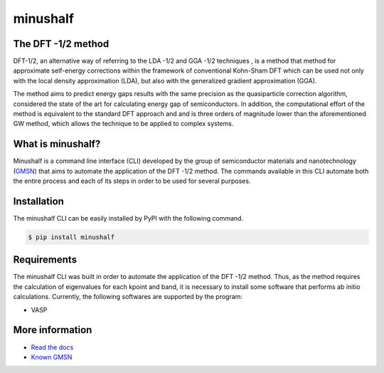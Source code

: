 ##############
minushalf
##############
.. image:: https://readthedocs.org/projects/minushalf/badge/
   :target: https://minushalf.readthedocs.org
   :alt: Documentation Status

.. image:: https://img.shields.io/lgtm/alerts/g/hentt30/minushalf.svg?logo=lgtm&logoWidth=18
   :target: https://lgtm.com/projects/g/hentt30/minushalf/alerts/
   :alt: Total alerts

.. image:: https://img.shields.io/lgtm/grade/python/g/hentt30/minushalf.svg?logo=lgtm&logoWidth=18
   :target: https://lgtm.com/projects/g/hentt30/minushalf/context:python
   :alt: Language grade: Python

.. image:: https://img.shields.io/pypi/v/minushalf.svg?style=flat-square&label=PYPI%20version
   :target: https://pypi.python.org/pypi/minushalf
   :alt: Latest version released on PyPi

.. image:: https://pepy.tech/badge/minushalf
   :target: https://pepy.tech/project/minushalf
   :alt: Number of downloads
   
The DFT -1/2 method
-------------------------------

DFT-1/2, an alternative way of referring to the LDA -1/2  and GGA -1/2 techniques , 
is a method that method for approximate self-energy corrections within the framework of conventional Kohn-Sham DFT 
which can be used not only with the local density approximation (LDA), but also with the generalized gradient approximation (GGA).
   
The method aims to predict energy gaps results with the same precision  as the quasiparticle correction  algorithm, considered 
the state of the art for calculating energy gap of semiconductors. In addition, the computational effort of the method 
is equivalent to the standard DFT approach and and is three orders of magnitude lower than the aforementioned GW method, which allows the technique to be applied to complex systems.
   
.. image:: https://raw.githubusercontent.com/hentt30/minushalf/main/docs/source/images/dft_05_demonstration.png
   
   Fig 1. Comparison of calculated band gaps with experiment. The red square are the SCF LDA-1/2 (standard
   LDA-1/2). The crosses are standard LDA. The small gap semiconductors are metals (negative gaps), when calculated with
   LDA. LDA-1/2 corrects the situation. The band structure calculations were made with the codes VASP  and WIEN2k. 
   
   
What is minushalf?
----------------------
   
Minushalf is a command line interface (CLI) developed by the group of semiconductor materials and nanotechnology (`GMSN <http://www.gmsn.ita.br/>`_) that aims to automate 
the application of the DFT -1/2 method. The commands available in this  CLI automate both the entire process and each of its steps in order to be 
used for several purposes.

Installation
------------------
The minushalf CLI can be easily installed by PyPI with the following command.

.. code-block:: console

    $ pip install minushalf

Requirements
--------------
The minushalf CLI was built in order to automate the application of the DFT -1/2 method. 
Thus, as the method requires the calculation of eigenvalues for each kpoint and band, 
it is necessary to install some software that performs ab initio calculations. 
Currently, the following softwares are supported by the program:

- VASP 

More information
------------------------
- `Read the docs <https://minushalf.readthedocs.io/en/latest/>`_
- `Known GMSN <http://www.gmsn.ita.br/>`_
